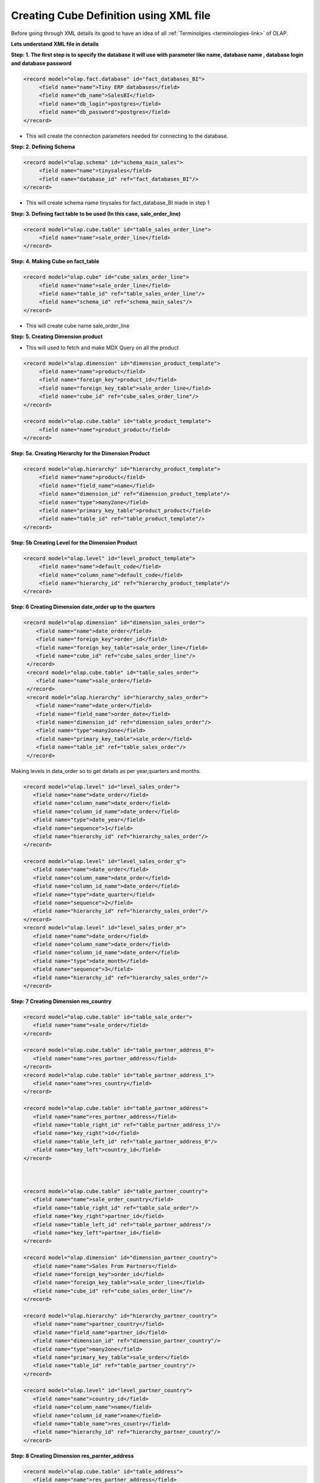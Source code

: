 Creating Cube Definition using XML file
=======================================

.. describe:: Things to know

Before going through XML details its good to have an idea of all :ref:`Terminolgies <terminologies-link>`  of OLAP.

**Lets understand XML file in details**


**Step: 1. The first step is to specify the database it will use with parameter like name, database name , database login and database password**

.. code-block:: xml

   <record model="olap.fact.database" id="fact_databases_BI">
  	<field name="name">Tiny ERP databases</field>
  	<field name="db_name">SalesBI</field>
  	<field name="db_login">postgres</field>
  	<field name="db_password">postgres</field>
   </record>

* This will create the connection parameters needed for connecting to the database.

**Step: 2. Defining Schema**

.. code-block:: xml

   <record model="olap.schema" id="schema_main_sales">
  	<field name="name">tinysales</field>
  	<field name="database_id" ref="fact_databases_BI"/>
   </record>

* This will create schema name tinysales for fact_database_BI made in step 1


**Step: 3. Defining fact table to be used (In this case, sale_order_line)**

.. code-block:: xml

   <record model="olap.cube.table" id="table_sales_order_line">
  	<field name="name">sale_order_line</field>
   </record>

**Step: 4. Making Cube on fact_table**

.. code-block:: xml

   <record model="olap.cube" id="cube_sales_order_line">
  	<field name="name">sale_order_line</field>
  	<field name="table_id" ref="table_sales_order_line"/>
  	<field name="schema_id" ref="schema_main_sales"/>
   </record>

* This will create cube name sale_order_line 

**Step: 5. Creating Dimension product**

* This will used to fetch and make MDX Query on all the product 

.. code-block:: xml

   <record model="olap.dimension" id="dimension_product_template">
  	<field name="name">product</field>
  	<field name="foreign_key">product_id</field>
  	<field name="foreign_key_table">sale_order_line</field>
  	<field name="cube_id" ref="cube_sales_order_line"/>
   </record>

   <record model="olap.cube.table" id="table_product_template">
  	<field name="name">product_product</field>
   </record>

**Step: 5a. Creating Hierarchy for the Dimension Product**

.. code-block:: xml

   <record model="olap.hierarchy" id="hierarchy_product_template">
  	<field name="name">product</field>
  	<field name="field_name">name</field>
  	<field name="dimension_id" ref="dimension_product_template"/>
  	<field name="type">many2one</field>
  	<field name="primary_key_table">product_product</field>
  	<field name="table_id" ref="table_product_template"/>
   </record>

**Step: 5b  Creating Level for the Dimension Product**

.. code-block:: xml

   <record model="olap.level" id="level_product_template">
  	<field name="name">default_code</field>
  	<field name="column_name">default_code</field>
  	<field name="hierarchy_id" ref="hierarchy_product_template"/>
   </record>

**Step: 6  Creating Dimension date_order up to the quarters**

.. code-block:: xml

    <record model="olap.dimension" id="dimension_sales_order">
  	<field name="name">date_order</field>
  	<field name="foreign_key">order_id</field>
  	<field name="foreign_key_table">sale_order_line</field>
  	<field name="cube_id" ref="cube_sales_order_line"/>
     </record>
     <record model="olap.cube.table" id="table_sales_order">
  	<field name="name">sale_order</field>
     </record>
     <record model="olap.hierarchy" id="hierarchy_sales_order">
  	<field name="name">date_order</field>
  	<field name="field_name">order_date</field>
  	<field name="dimension_id" ref="dimension_sales_order"/>
  	<field name="type">many2one</field>
  	<field name="primary_key_table">sale_order</field>
  	<field name="table_id" ref="table_sales_order"/>
     </record>

Making levels in data_order so to get details as per year,quarters and months. 

.. code-block:: xml

     <record model="olap.level" id="level_sales_order">
  	<field name="name">date_order</field>
  	<field name="column_name">date_order</field>
  	<field name="column_id_name">date_order</field>
  	<field name="type">date_year</field>
  	<field name="sequence">1</field>
  	<field name="hierarchy_id" ref="hierarchy_sales_order"/>
     </record>

     <record model="olap.level" id="level_sales_order_q">
  	<field name="name">date_order</field>
  	<field name="column_name">date_order</field>
  	<field name="column_id_name">date_order</field>
  	<field name="type">date_quarter</field>
  	<field name="sequence">2</field>
  	<field name="hierarchy_id" ref="hierarchy_sales_order"/>
     </record>
     <record model="olap.level" id="level_sales_order_m">
  	<field name="name">date_order</field>
  	<field name="column_name">date_order</field>
  	<field name="column_id_name">date_order</field>
  	<field name="type">date_month</field>
  	<field name="sequence">3</field>
  	<field name="hierarchy_id" ref="hierarchy_sales_order"/>
     </record>

**Step: 7  Creating Dimension res_country**

.. code-block:: xml

     <record model="olap.cube.table" id="table_sale_order">
  	<field name="name">sale_order</field>
     </record>

     <record model="olap.cube.table" id="table_partner_address_0">
  	<field name="name">res_partner_address</field>
     </record>
     <record model="olap.cube.table" id="table_partner_address_1">
  	<field name="name">res_country</field>
     </record>

     <record model="olap.cube.table" id="table_partner_address">
  	<field name="name">res_partner_address</field>
  	<field name="table_right_id" ref="table_partner_address_1"/>
  	<field name="key_right">id</field>
  	<field name="table_left_id" ref="table_partner_address_0"/>
  	<field name="key_left">country_id</field>
     </record>



     <record model="olap.cube.table" id="table_partner_country">
  	<field name="name">sale_order_country</field>
  	<field name="table_right_id" ref="table_sale_order"/>
  	<field name="key_right">partner_id</field>
  	<field name="table_left_id" ref="table_partner_address"/>
  	<field name="key_left">partner_id</field>
     </record>

     <record model="olap.dimension" id="dimension_partner_country">
  	<field name="name">Sales From Partners</field>
  	<field name="foreign_key">order_id</field>
  	<field name="foreign_key_table">sale_order_line</field>
  	<field name="cube_id" ref="cube_sales_order_line"/>
     </record>

     <record model="olap.hierarchy" id="hierarchy_partner_country">
  	<field name="name">partner_country</field>
  	<field name="field_name">partner_id</field>
  	<field name="dimension_id" ref="dimension_partner_country"/>
  	<field name="type">many2one</field>
  	<field name="primary_key_table">sale_order</field>
  	<field name="table_id" ref="table_partner_country"/>
     </record>

     <record model="olap.level" id="level_partner_country">
  	<field name="name">country_id</field>
  	<field name="column_name">name</field>
  	<field name="column_id_name">name</field>
  	<field name="table_name">res_country</field>
  	<field name="hierarchy_id" ref="hierarchy_partner_country"/>
     </record>

**Step: 8  Creating Dimension res_parnter_address**

.. code-block:: xml

     <record model="olap.cube.table" id="table_address">
  	<field name="name">res_partner_address</field>
     </record>

     <record model="olap.cube.table" id="table_address_country">
  	<field name="name">sale_order_country</field>
  	<field name="table_right_id" ref="table_sale_order"/>
  	<field name="key_right">partner_order_id</field>
  	<field name="table_left_id" ref="table_address"/>
  	<field name="key_left">id</field>
     </record>

     <record model="olap.dimension" id="dimension_partner_address_country">
  	<field name="name">Sales by Order Address</field>
  	<field name="foreign_key">order_id</field>
  	<field name="foreign_key_table">sale_order_line</field>
  	<field name="cube_id" ref="cube_sales_order_line"/>
     </record>

     <record model="olap.hierarchy" id="hierarchy_partner_address_country">
  	<field name="name">address_country</field>
  	<field name="field_name">partner_id</field>
  	<field name="dimension_id" ref="dimension_partner_address_country"/>
  	<field name="type">many2one</field>
  	<field name="primary_key_table">sale_order</field>
  	<field name="table_id" ref="table_address_country"/>
     </record>

     <record model="olap.level" id="level_address_country">
  	<field name="name">country_id</field>
  	<field name="sequence">1</field>
  	<field name="column_name">country_id</field>
  	<field name="column_id_name">country_id</field>
  	<field name="table_name">res_partner_address</field>
  	<field name="hierarchy_id" ref="hierarchy_partner_address_country"/>
     </record>

     <record model="olap.level" id="level_address_partner">
  	<field name="name">partner_id</field>
  	<field name="sequence">2</field>
  	<field name="column_name">partner_id</field>
  	<field name="column_id_name">partner_id</field>
  	<field name="table_name">res_partner_address</field>
  	<field name="hierarchy_id" ref="hierarchy_partner_address_country"/>
      </record>


**Step: 9  Creating Dimension res_user**

.. code-block:: xml

     <record model="olap.dimension" id="dimension_sales_user">
  	<field name="name">user</field>
  	<field name="foreign_key">create_uid</field>
  	<field name="foreign_key_table">sale_order_line</field>
  	<field name="cube_id" ref="cube_sales_order_line"/>
     </record>
     <record model="olap.cube.table" id="table_sales_res_users">
  	<field name="name">res_users</field>
     </record>
     <record model="olap.hierarchy" id="hierarchy_sales_user">
  	<field name="name">user</field>
  	<field name="field_name">name</field>
  	<field name="dimension_id" ref="dimension_sales_user"/>
  	<field name="type">many2one</field>
  	<field name="primary_key_table">res_users</field>
  	<field name="table_id" ref="table_sales_res_users"/>
     </record>
     <record model="olap.level" id="hierarchy_sales_user_level">
  	<field name="name">name</field>
  	<field name="column_name">name</field>
  	<field name="hierarchy_id" ref="hierarchy_sales_user"/>
     </record>

**Step: 10  Creating Measures Item Sold and Total Sold**

.. code-block:: xml

   <record model="olap.measure" id="measure_item_sold">
  	<field name="name">Items Sold</field>
  	<field name="cube_id" ref="cube_sales_order_line"/>
  	<field name="value_column">product_uom_qty</field>
  	<field name="agregator">sum</field>
   </record>
   <record model="olap.measure" id="measure_total_sales">
  	<field name="name">Total Sold</field>
  	<field name="value_column">price_unit</field>
  	<field name="agregator">sum</field>
   </record>

